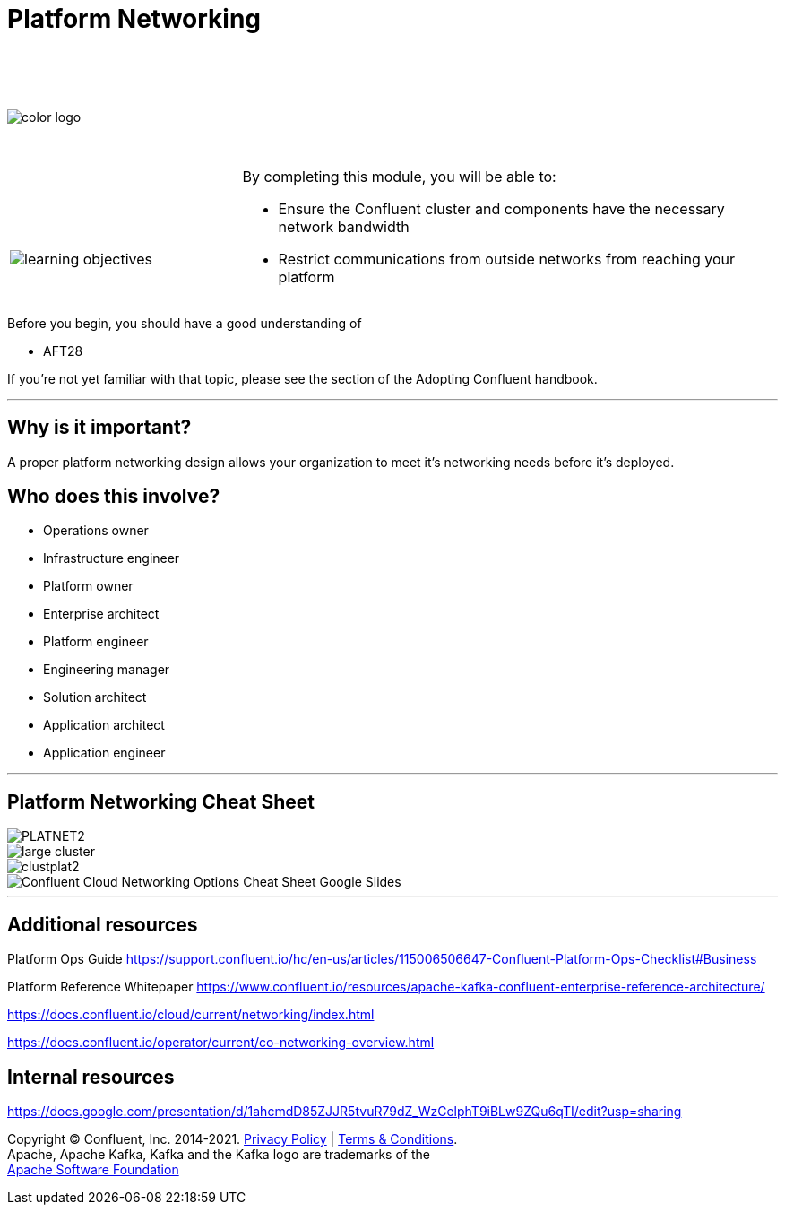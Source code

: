 :imagesdir: ../images/
:source-highlighter: rouge
:icons: font




= Platform Networking


{sp} +
{sp} +
{sp} +


image::color_logo.png[align="center",pdfwidth=75%]


{sp}+



[cols="5a,1a,14a",grid="none",frame="none"]
|===
|

{sp}+
{sp}+

image::learning-objectives.svg[pdfwidth=90%]
|
|
By completing this module, you will be able to:

* Ensure the Confluent cluster and components have the necessary network bandwidth

* Restrict communications from outside networks from reaching your platform

|===

Before you begin, you should have a good understanding of 

* AFT28 

If you're not yet familiar with that topic, please see the section of the Adopting Confluent handbook.

---

== Why is it important?

A proper platform networking design allows your organization to meet it's networking needs before it's deployed.

== Who does this involve?

* Operations owner

* Infrastructure engineer

* Platform owner

* Enterprise architect

* Platform engineer

* Engineering manager

* Solution architect

* Application architect

* Application engineer

---

== Platform Networking Cheat Sheet
image::PLATNET2.png[align="center",pdfwidth=75%]


image::large cluster.png[align="center",pdfwidth=75%]

image::clustplat2.png[align="center",pdfwidth=75%]

image::Confluent_Cloud_Networking_Options_Cheat_Sheet_-_Google_Slides.png[align="center",pdfwidth=75%]

---

== Additional resources

Platform Ops Guide https://support.confluent.io/hc/en-us/articles/115006506647-Confluent-Platform-Ops-Checklist#Business 

Platform Reference Whitepaper https://www.confluent.io/resources/apache-kafka-confluent-enterprise-reference-architecture/

https://docs.confluent.io/cloud/current/networking/index.html

https://docs.confluent.io/operator/current/co-networking-overview.html

== Internal resources
https://docs.google.com/presentation/d/1ahcmdD85ZJJR5tvuR79dZ_WzCelphT9iBLw9ZQu6qTI/edit?usp=sharing

[.text-center]
Copyright © Confluent, Inc. 2014-2021. https://www.confluent.io/confluent-privacy-statement/[Privacy Policy] | https://www.confluent.io/terms-of-use/[Terms & Conditions]. +
Apache, Apache Kafka, Kafka and the Kafka logo are trademarks of the +
http://www.apache.org/[Apache Software Foundation]
